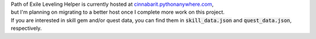 | Path of Exile Leveling Helper is currently hosted at `cinnabarit.pythonanywhere.com <http://cinnabarit.pythonanywhere.com>`_,
| but I'm planning on migrating to a better host once I complete more work on this project.

| If you are interested in skill gem and/or quest data, you can find them in :code:`skill_data.json` and
    :code:`quest_data.json`, respectively.
